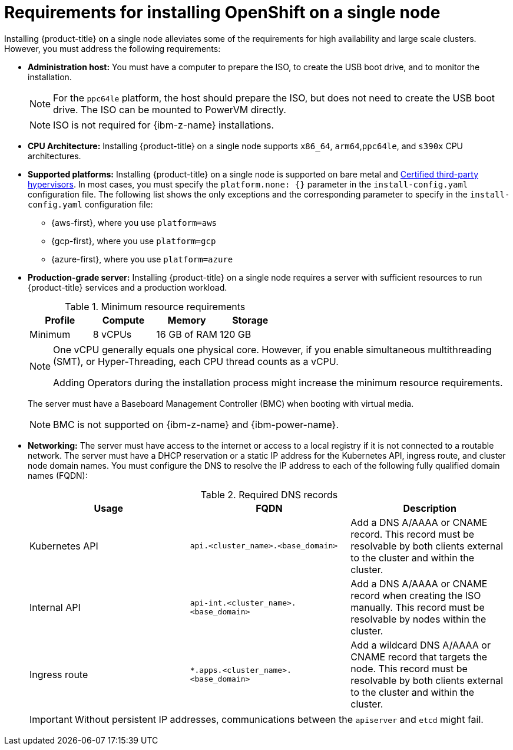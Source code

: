 // This is included in the following assemblies:
//
// installing_sno/install-sno-preparing-to-install-sno.adoc
:_mod-docs-content-type: CONCEPT

[id="install-sno-requirements-for-installing-on-a-single-node_{context}"]
= Requirements for installing OpenShift on a single node

Installing {product-title} on a single node alleviates some of the requirements for high availability and large scale clusters. However, you must address the following requirements:

* *Administration host:* You must have a computer to prepare the ISO, to create the USB boot drive, and to monitor the installation.
+
[NOTE]
====
For the `ppc64le` platform, the host should prepare the ISO, but does not need to create the USB boot drive. The ISO can be mounted to PowerVM directly.
====
+
[NOTE]
====
ISO is not required for {ibm-z-name} installations.
====

* *CPU Architecture:* Installing {product-title} on a single node supports `x86_64`, `arm64`,`ppc64le`, and `s390x` CPU architectures.

* *Supported platforms:*
Installing {product-title} on a single node is supported on bare metal and link:https://access.redhat.com/articles/973163[Certified third-party hypervisors]. In most cases, you must specify the `platform.none: {}` parameter in the `install-config.yaml` configuration file. The following list shows the only exceptions and the corresponding parameter to specify in the `install-config.yaml` configuration file:
** {aws-first}, where you use `platform=aws`
** {gcp-first}, where you use `platform=gcp`
** {azure-first}, where you use `platform=azure`
* *Production-grade server:* Installing {product-title} on a single node requires a server with sufficient resources to run {product-title} services and a production workload.
+
.Minimum resource requirements
[options="header"]
|====
|Profile|Compute|Memory|Storage
|Minimum|8 vCPUs|16 GB of RAM| 120 GB
|====
+
[NOTE]
====
One vCPU generally equals one physical core. However, if you enable simultaneous multithreading (SMT), or Hyper-Threading, each CPU thread counts as a vCPU.

Adding Operators during the installation process might increase the minimum resource requirements.
====
+
The server must have a Baseboard Management Controller (BMC) when booting with virtual media.
+
[NOTE]
====
BMC is not supported on {ibm-z-name} and {ibm-power-name}.
====

* *Networking:* The server must have access to the internet or access to a local registry if it is not connected to a routable network. The server must have a DHCP reservation or a static IP address for the Kubernetes API, ingress route, and cluster node domain names. You must configure the DNS to resolve the IP address to each of the following fully qualified domain names (FQDN):
+
.Required DNS records
[options="header"]
|====
|Usage|FQDN|Description
|Kubernetes API|`api.<cluster_name>.<base_domain>`| Add a DNS A/AAAA or CNAME record. This record must be resolvable by both clients external to the cluster and within the cluster.
|Internal API|`api-int.<cluster_name>.<base_domain>`| Add a DNS A/AAAA or CNAME record when creating the ISO manually. This record must be resolvable by nodes within the cluster.
|Ingress route|`*.apps.<cluster_name>.<base_domain>`| Add a wildcard DNS A/AAAA or CNAME record that targets the node. This record must be resolvable by both clients external to the cluster and within the cluster.
|====
+
[IMPORTANT]
====
Without persistent IP addresses, communications between the `apiserver` and `etcd` might fail.
====